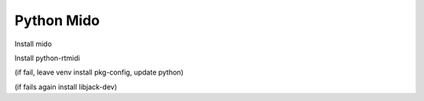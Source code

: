 Python Mido
===========

Install mido

Install python-rtmidi

(if fail, leave venv install pkg-config, update python)

(if fails again install libjack-dev)
